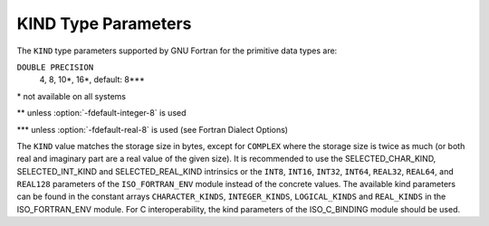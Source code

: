 ..
  Copyright 1988-2021 Free Software Foundation, Inc.
  This is part of the GCC manual.
  For copying conditions, see the GPL license file

.. _kind-type-parameters:

KIND Type Parameters
********************

.. index:: kind

The ``KIND`` type parameters supported by GNU Fortran for the primitive
data types are:

.. envvar:: INTEGER

  1, 2, 4, 8\*, 16\*, default: 4\*\*

.. envvar:: LOGICAL

  1, 2, 4, 8\*, 16\*, default: 4\*\*

.. envvar:: REAL

  4, 8, 10\*, 16\*, default: 4\*\*\*

.. envvar:: COMPLEX

  4, 8, 10\*, 16\*, default: 4\*\*\*

``DOUBLE PRECISION``
  4, 8, 10\*, 16\*, default: 8\*\*\*

.. envvar:: CHARACTER

  1, 4, default: 1

\* not available on all systems 

\*\* unless :option:`-fdefault-integer-8` is used 

\*\*\* unless :option:`-fdefault-real-8` is used (see Fortran Dialect Options)

The ``KIND`` value matches the storage size in bytes, except for
``COMPLEX`` where the storage size is twice as much (or both real and
imaginary part are a real value of the given size).  It is recommended to use
the SELECTED_CHAR_KIND, SELECTED_INT_KIND and
SELECTED_REAL_KIND intrinsics or the ``INT8``, ``INT16``,
``INT32``, ``INT64``, ``REAL32``, ``REAL64``, and ``REAL128``
parameters of the ``ISO_FORTRAN_ENV`` module instead of the concrete values.
The available kind parameters can be found in the constant arrays
``CHARACTER_KINDS``, ``INTEGER_KINDS``, ``LOGICAL_KINDS`` and
``REAL_KINDS`` in the ISO_FORTRAN_ENV module.  For C interoperability,
the kind parameters of the ISO_C_BINDING module should be used.

